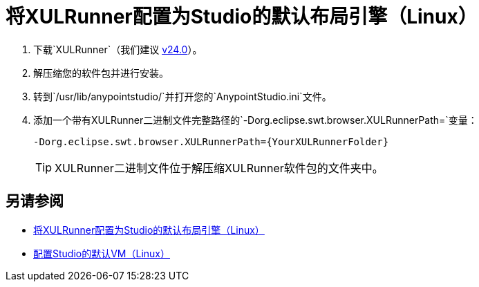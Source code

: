 = 将XULRunner配置为Studio的默认布局引擎（Linux）

. 下载`XULRunner`（我们建议 link:http://ftp.mozilla.org/pub/xulrunner/releases/24.0/runtimes/[v24.0]）。
. 解压缩您的软件包并进行安装。
. 转到`/usr/lib/anypointstudio/`并打开您的`AnypointStudio.ini`文件。
. 添加一个带有XULRunner二进制文件完整路径的`-Dorg.eclipse.swt.browser.XULRunnerPath=`变量：
+
[source]
----
-Dorg.eclipse.swt.browser.XULRunnerPath={YourXULRunnerFolder}
----
+
[TIP]
XULRunner二进制文件位于解压缩XULRunner软件包的文件夹中。

== 另请参阅

*  link:/anypoint-studio/v/7.1/studio-xulrunner-lnx-task[将XULRunner配置为Studio的默认布局引擎（Linux）]
*  link:/anypoint-studio/v/7.1/studio-configure-vm-task-lnx[配置Studio的默认VM（Linux）]
